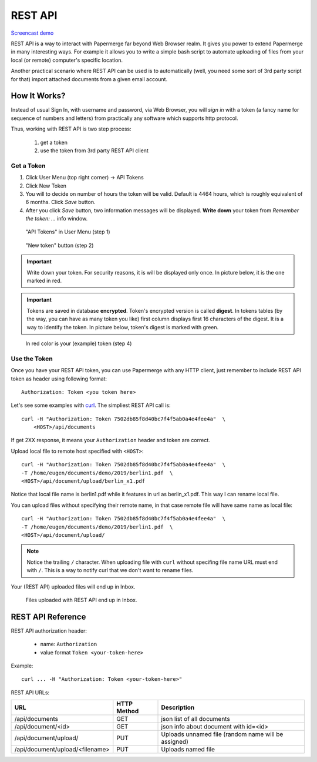 .. _rest_api:

REST API
=========

`Screencast demo <https://www.youtube.com/watch?v=OePTvPcnoMw>`_

REST API is a way to interact with Papermerge far beyond Web Browser realm.
It gives you power to extend Papermerge in many interesting ways.
For example it allows you to write a simple bash script to automate uploading
of files from your local (or remote) computer's specific location.

Another practical scenario where REST API can be used is to automatically
(well, you need some sort of 3rd party script for that)
import attached documents from a given email account.

How It Works?
**************

Instead of usual Sign In, with username and password, via Web Browser,
you will *sign in* with a token (a fancy name for sequence of numbers and letters)
from practically any software which supports http protocol.

Thus, working with REST API is two step process:
    
    1. get a token
    2. use the token from 3rd party REST API client

Get a Token
~~~~~~~~~~~~~

1. Click User Menu (top right corner) -> API Tokens
2. Click New Token
3. You will to decide on number of hours the token will be valid. Default is 4464 hours, which is roughly equivalent of 6 months. Click *Save* button.
4. After you click *Save* button, two information messages will be displayed. **Write down** your token from *Remember the token: ...* info window.

.. figure:: img/01_token_api_user_menu.png

   "API Tokens" in User Menu (step 1)

.. figure:: img/02_new_token_button.png

   "New token" button (step 2)

.. important::

    Write down your token. For security reasons, it is will be displayed only once. In picture below, it is the one marked in red.

.. important::

    Tokens are saved in database **encrypted**. Token's encrypted version is called **digest**. In tokens tables 
    (by the way, you can have as many token you like) first column displays first 16 characters of the digest.
    It is a way to identify the token. In picture below, token's digest is marked with green.

.. figure:: img/03_displayed_token.png

    In red color is your (example) token (step 4)


Use the Token
~~~~~~~~~~~~~~~

Once you have your REST API token, you can use Papermerge with any HTTP client, just remember to include REST API token as header using following format::

    Authorization: Token <you token here>

Let's see some examples with `curl <https://curl.haxx.se/>`_.
The simpliest REST API call is::

    curl -H "Authorization: Token 7502db85f8d40bc7f4f5ab0a4e4fee4a"  \
        <HOST>/api/documents

If get 2XX response, it means your ``Authorization`` header and token are correct. 

Upload local file to remote host specified with ``<HOST>``::

    curl -H "Authorization: Token 7502db85f8d40bc7f4f5ab0a4e4fee4a"  \
    -T /home/eugen/documents/demo/2019/berlin1.pdf  \
    <HOST>/api/document/upload/berlin_x1.pdf


Notice that local file name is berlin1.pdf while it features in url as berlin_x1.pdf. This way I can rename local file.

You can upload files without specifying their remote name, in that case remote file will have same name as local file::

    curl -H "Authorization: Token 7502db85f8d40bc7f4f5ab0a4e4fee4a"  \
    -T /home/eugen/documents/demo/2019/berlin1.pdf  \
    <HOST>/api/document/upload/


.. note::

    Notice the trailing ``/`` character. When uploading file with ``curl`` without specifing file name URL must end with ``/``. This is a way to notify curl that we don't want to rename files.

Your (REST API) uploaded files will end up in Inbox.

.. figure:: img/04_inbox.png

    Files uploaded with REST API end up in Inbox.



REST API Reference
*******************

REST API authorization header:

    * name: ``Authorization``
    * value format ``Token <your-token-here>``

Example::

    curl ... -H "Authorization: Token <your-token-here>"

REST API URLs:

+---------------------------------+-----------------+-----------------------------------------------------+
| URL                             | HTTP Method     | Description                                         |
+=================================+=================+=====================================================+
| /api/documents                  | GET             | json list of all documents                          |
+---------------------------------+-----------------+-----------------------------------------------------+
| /api/document/<id>              | GET             | json info about document with id=<id>               |
+---------------------------------+-----------------+-----------------------------------------------------+
| /api/document/upload/           | PUT             | Uploads unnamed file (random name will be assigned) |
+---------------------------------+-----------------+-----------------------------------------------------+
| /api/document/upload/<filename> | PUT             | Uploads named file                                  |
+---------------------------------+-----------------+-----------------------------------------------------+

